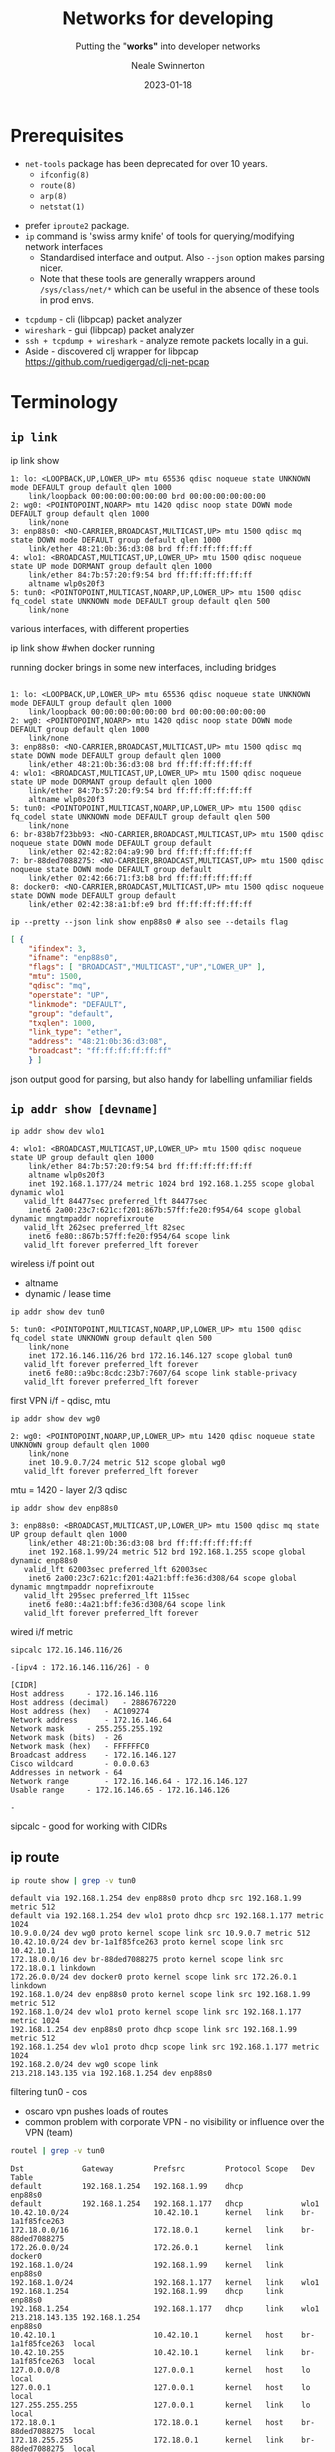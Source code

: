 #+OPTIONS: num:nil toc:1 timestamp:nil
#+Title: Networks for developing
#+Subtitle: Putting the "*works"* into developer networks
#+Author: Neale Swinnerton
#+Date: 2023-01-18
#+REVEAL_PLUGINS: (notes highlight)
#+REVEAL_INIT_OPTIONS: width:1500, slideNumber:true, controlsLayout: 'edges'
#+REVEAL_TITLE_SLIDE_BACKGROUND: ./img/title2-darker.png
#+REVEAL_TITLE_SLIDE_OPACITY: 0.2
#+REVEAL_DEFAULT_SLIDE_BACKGROUND_POSITION: right
#+REVEAL_DEFAULT_SLIDE_BACKGROUND_OPACITY: 0.2
#+REVEAL_TOC_SLIDE_BACKGROUND: ./img/agenda.png
#+REVEAL_TOC_SLIDE_BACKGROUND_SIZE: 800px
#+REVEAL_TOC_SLIDE_BACKGROUND_POSITION: right
#+REVEAL_TOC_SLIDE_BACKGROUND_OPACITY: 0.2
#+REVEAL_EXTRA_CSS: ./presentation.css
#+REVEAL_THEME: solarized
#+REVEAL_MARGIN: 0.1

* Prerequisites
   + =net-tools= package has been deprecated for over 10 years.
     - =ifconfig(8)=
     - =route(8)=
     - =arp(8)=
     - =netstat(1)=
   #+REVEAL: split:t
   + prefer =iproute2= package.
   + =ip= command is 'swiss army knife' of tools for querying/modifying network interfaces
    + Standardised interface and output. Also ~--json~ option makes parsing nicer.
    + Note that these tools are generally wrappers around =/sys/class/net/*= which can be useful in the absence of these tools in prod envs.
   #+REVEAL: split:t
   + =tcpdump= - cli (libpcap) packet analyzer
   + =wireshark= - gui (libpcap) packet analyzer
   + =ssh + tcpdump + wireshark= - analyze remote packets locally in a gui.
   + Aside - discovered clj wrapper for libpcap
     https://github.com/ruedigergad/clj-net-pcap

* Terminology
  :PROPERTIES:
  :reveal_background: ./img/terminology.jpg
  :reveal_background_size: 800px
  :reveal_background_position: right
  :reveal_background_opacity: 0.2
  :END:

** =ip link=
   #+ATTR_HTML: :class r-stack
   #+BEGIN_ip_link
   #+ATTR_REVEAL: :frag fade-in-then-out :frag_idx 1
   #+BEGIN_link1
   #+begin_example shell :wrap src routeros :exports both :results verbatim
      ip link show
   #+end_example

   #+begin_src routeros
   1: lo: <LOOPBACK,UP,LOWER_UP> mtu 65536 qdisc noqueue state UNKNOWN mode DEFAULT group default qlen 1000
       link/loopback 00:00:00:00:00:00 brd 00:00:00:00:00:00
   2: wg0: <POINTOPOINT,NOARP> mtu 1420 qdisc noop state DOWN mode DEFAULT group default qlen 1000
       link/none
   3: enp88s0: <NO-CARRIER,BROADCAST,MULTICAST,UP> mtu 1500 qdisc mq state DOWN mode DEFAULT group default qlen 1000
       link/ether 48:21:0b:36:d3:08 brd ff:ff:ff:ff:ff:ff
   4: wlo1: <BROADCAST,MULTICAST,UP,LOWER_UP> mtu 1500 qdisc noqueue state UP mode DORMANT group default qlen 1000
       link/ether 84:7b:57:20:f9:54 brd ff:ff:ff:ff:ff:ff
       altname wlp0s20f3
   5: tun0: <POINTOPOINT,MULTICAST,NOARP,UP,LOWER_UP> mtu 1500 qdisc fq_codel state UNKNOWN mode DEFAULT group default qlen 500
       link/none
   #+end_src
   #+begin_notes
various interfaces, with different properties
   #+end_notes
   #+END_link1

   #+ATTR_REVEAL: :frag fade-in-then-out :frag_idx 2
   #+BEGIN_link2
   #+begin_example shell :wrap src routeros :exports both :results verbatim
      ip link show #when docker running
   #+end_example
   #+begin_notes
running docker brings in some new interfaces, including bridges
   #+end_notes
   #+begin_src routeros

   1: lo: <LOOPBACK,UP,LOWER_UP> mtu 65536 qdisc noqueue state UNKNOWN mode DEFAULT group default qlen 1000
       link/loopback 00:00:00:00:00:00 brd 00:00:00:00:00:00
   2: wg0: <POINTOPOINT,NOARP> mtu 1420 qdisc noop state DOWN mode DEFAULT group default qlen 1000
       link/none
   3: enp88s0: <NO-CARRIER,BROADCAST,MULTICAST,UP> mtu 1500 qdisc mq state DOWN mode DEFAULT group default qlen 1000
       link/ether 48:21:0b:36:d3:08 brd ff:ff:ff:ff:ff:ff
   4: wlo1: <BROADCAST,MULTICAST,UP,LOWER_UP> mtu 1500 qdisc noqueue state UP mode DORMANT group default qlen 1000
       link/ether 84:7b:57:20:f9:54 brd ff:ff:ff:ff:ff:ff
       altname wlp0s20f3
   5: tun0: <POINTOPOINT,MULTICAST,NOARP,UP,LOWER_UP> mtu 1500 qdisc fq_codel state UNKNOWN mode DEFAULT group default qlen 500
       link/none
   6: br-838b7f23bb93: <NO-CARRIER,BROADCAST,MULTICAST,UP> mtu 1500 qdisc noqueue state DOWN mode DEFAULT group default
       link/ether 02:42:82:04:a9:90 brd ff:ff:ff:ff:ff:ff
   7: br-88ded7088275: <NO-CARRIER,BROADCAST,MULTICAST,UP> mtu 1500 qdisc noqueue state DOWN mode DEFAULT group default
       link/ether 02:42:66:71:f3:b8 brd ff:ff:ff:ff:ff:ff
   8: docker0: <NO-CARRIER,BROADCAST,MULTICAST,UP> mtu 1500 qdisc noqueue state DOWN mode DEFAULT group default
       link/ether 02:42:38:a1:bf:e9 brd ff:ff:ff:ff:ff:ff
   #+end_src

   #+END_link2

   #+ATTR_REVEAL: :frag appear :frag_idx 3
   #+BEGIN_link3
   #+begin_src shell :wrap src json :exports both :results verbatim
      ip --pretty --json link show enp88s0 # also see --details flag
   #+end_src

   #+RESULTS:
   #+begin_src json
   [ {
	   "ifindex": 3,
	   "ifname": "enp88s0",
	   "flags": [ "BROADCAST","MULTICAST","UP","LOWER_UP" ],
	   "mtu": 1500,
	   "qdisc": "mq",
	   "operstate": "UP",
	   "linkmode": "DEFAULT",
	   "group": "default",
	   "txqlen": 1000,
	   "link_type": "ether",
	   "address": "48:21:0b:36:d3:08",
	   "broadcast": "ff:ff:ff:ff:ff:ff"
       } ]
   #+end_src
   #+begin_notes
json output good for parsing, but also handy for labelling unfamiliar fields
   #+end_notes
   #+END_link3
   #+END_ip_link

** =ip addr show [devname]=
   #+ATTR_HTML: :class r-stack
   #+BEGIN_ip_addr
   #+ATTR_REVEAL: :frag fade-in-then-out :frag_idx 1
   #+BEGIN_wlo1
   #+begin_src shell :wrap src routeros :exports both :results verbatim
    ip addr show dev wlo1
   #+end_src

   #+ATTR_HTML: :class ip_results
   #+RESULTS:
   #+begin_src routeros
   4: wlo1: <BROADCAST,MULTICAST,UP,LOWER_UP> mtu 1500 qdisc noqueue state UP group default qlen 1000
       link/ether 84:7b:57:20:f9:54 brd ff:ff:ff:ff:ff:ff
       altname wlp0s20f3
       inet 192.168.1.177/24 metric 1024 brd 192.168.1.255 scope global dynamic wlo1
	  valid_lft 84477sec preferred_lft 84477sec
       inet6 2a00:23c7:621c:f201:867b:57ff:fe20:f954/64 scope global dynamic mngtmpaddr noprefixroute
	  valid_lft 262sec preferred_lft 82sec
       inet6 fe80::867b:57ff:fe20:f954/64 scope link
	  valid_lft forever preferred_lft forever
   #+end_src
   #+begin_notes
wireless i/f
point out
+ altname
+ dynamic / lease time
   #+end_notes
   #+END_wlo1

   #+ATTR_REVEAL: :frag fade-in-then-out :frag_idx 2
   #+begin_tun0

   #+begin_src shell :wrap src routeros :exports both :results verbatim
    ip addr show dev tun0
   #+end_src

   #+RESULTS:
   #+begin_src routeros
   5: tun0: <POINTOPOINT,MULTICAST,NOARP,UP,LOWER_UP> mtu 1500 qdisc fq_codel state UNKNOWN group default qlen 500
       link/none
       inet 172.16.146.116/26 brd 172.16.146.127 scope global tun0
	  valid_lft forever preferred_lft forever
       inet6 fe80::a9bc:8cdc:23b7:7607/64 scope link stable-privacy
	  valid_lft forever preferred_lft forever
   #+end_src
   #+begin_notes
first VPN i/f - qdisc, mtu
   #+end_notes
   #+end_tun0

   #+ATTR_REVEAL: :frag fade-in-then-out :frag_idx 3
   #+BEGIN_wg0
   #+begin_src shell :wrap src routeros :exports both :results verbatim
    ip addr show dev wg0
   #+end_src

   #+RESULTS:
   #+begin_src routeros
   2: wg0: <POINTOPOINT,NOARP,UP,LOWER_UP> mtu 1420 qdisc noqueue state UNKNOWN group default qlen 1000
       link/none
       inet 10.9.0.7/24 metric 512 scope global wg0
	  valid_lft forever preferred_lft forever
   #+end_src
   #+begin_notes
mtu = 1420 - layer 2/3
qdisc
   #+end_notes
   #+END_wg0

   #+ATTR_REVEAL: :frag fade-in-then-out :frag_idx 4
   #+BEGIN_enp88s0
   #+begin_src shell :wrap src routeros :exports both :results verbatim
    ip addr show dev enp88s0
   #+end_src

   #+RESULTS:
   #+begin_src routeros
   3: enp88s0: <BROADCAST,MULTICAST,UP,LOWER_UP> mtu 1500 qdisc mq state UP group default qlen 1000
       link/ether 48:21:0b:36:d3:08 brd ff:ff:ff:ff:ff:ff
       inet 192.168.1.99/24 metric 512 brd 192.168.1.255 scope global dynamic enp88s0
	  valid_lft 62003sec preferred_lft 62003sec
       inet6 2a00:23c7:621c:f201:4a21:bff:fe36:d308/64 scope global dynamic mngtmpaddr noprefixroute
	  valid_lft 295sec preferred_lft 115sec
       inet6 fe80::4a21:bff:fe36:d308/64 scope link
	  valid_lft forever preferred_lft forever
   #+end_src
   #+begin_notes
wired i/f
metric
   #+end_notes
   #+END_enp88s0

   #+ATTR_REVEAL: :frag appear :frag_idx 5
   #+BEGIN_sipcalc
   #+begin_src shell :wrap src routeros :exports both :results verbatim
    sipcalc 172.16.146.116/26
   #+end_src

   #+RESULTS:
   #+begin_src routeros
   -[ipv4 : 172.16.146.116/26] - 0

   [CIDR]
   Host address		- 172.16.146.116
   Host address (decimal)	- 2886767220
   Host address (hex)	- AC109274
   Network address		- 172.16.146.64
   Network mask		- 255.255.255.192
   Network mask (bits)	- 26
   Network mask (hex)	- FFFFFFC0
   Broadcast address	- 172.16.146.127
   Cisco wildcard		- 0.0.0.63
   Addresses in network	- 64
   Network range		- 172.16.146.64 - 172.16.146.127
   Usable range		- 172.16.146.65 - 172.16.146.126

   -
   #+end_src
   #+begin_notes
sipcalc - good for working with CIDRs
   #+end_notes
   #+END_sipcalc
   #+END_ip_addr

** ip route
   #+ATTR_HTML: :class r-stack
   #+BEGIN_ip_route

   #+ATTR_REVEAL: :frag fade-in-then-out :frag_idx 1
   #+BEGIN_route1
    #+begin_src sh :wrap src routeros :exports both :results verbatim
      ip route show | grep -v tun0
    #+end_src

    #+RESULTS:
    #+begin_src routeros
    default via 192.168.1.254 dev enp88s0 proto dhcp src 192.168.1.99 metric 512
    default via 192.168.1.254 dev wlo1 proto dhcp src 192.168.1.177 metric 1024
    10.9.0.0/24 dev wg0 proto kernel scope link src 10.9.0.7 metric 512
    10.42.10.0/24 dev br-1a1f85fce263 proto kernel scope link src 10.42.10.1
    172.18.0.0/16 dev br-88ded7088275 proto kernel scope link src 172.18.0.1 linkdown
    172.26.0.0/24 dev docker0 proto kernel scope link src 172.26.0.1 linkdown
    192.168.1.0/24 dev enp88s0 proto kernel scope link src 192.168.1.99 metric 512
    192.168.1.0/24 dev wlo1 proto kernel scope link src 192.168.1.177 metric 1024
    192.168.1.254 dev enp88s0 proto dhcp scope link src 192.168.1.99 metric 512
    192.168.1.254 dev wlo1 proto dhcp scope link src 192.168.1.177 metric 1024
    192.168.2.0/24 dev wg0 scope link
    213.218.143.135 via 192.168.1.254 dev enp88s0
    #+end_src
    #+begin_notes
filtering tun0 - cos
+ oscaro vpn pushes loads of routes
+ common problem with corporate VPN - no visibility or influence over the VPN (team)
    #+end_notes
   #+END_route1

   #+ATTR_REVEAL: :frag appear :frag_idx 2
   #+BEGIN_route2
    #+begin_src sh :wrap src routeros :exports both :results verbatim
      routel | grep -v tun0
    #+end_src

    #+RESULTS:
    #+begin_src routeros
    Dst             Gateway         Prefsrc         Protocol Scope   Dev              Table
    default         192.168.1.254   192.168.1.99    dhcp             enp88s0
    default         192.168.1.254   192.168.1.177   dhcp             wlo1
    10.42.10.0/24                   10.42.10.1      kernel   link    br-1a1f85fce263
    172.18.0.0/16                   172.18.0.1      kernel   link    br-88ded7088275
    172.26.0.0/24                   172.26.0.1      kernel   link    docker0
    192.168.1.0/24                  192.168.1.99    kernel   link    enp88s0
    192.168.1.0/24                  192.168.1.177   kernel   link    wlo1
    192.168.1.254                   192.168.1.99    dhcp     link    enp88s0
    192.168.1.254                   192.168.1.177   dhcp     link    wlo1
    213.218.143.135 192.168.1.254                                    enp88s0
    10.42.10.1                      10.42.10.1      kernel   host    br-1a1f85fce263  local
    10.42.10.255                    10.42.10.1      kernel   link    br-1a1f85fce263  local
    127.0.0.0/8                     127.0.0.1       kernel   host    lo               local
    127.0.0.1                       127.0.0.1       kernel   host    lo               local
    127.255.255.255                 127.0.0.1       kernel   link    lo               local
    172.18.0.1                      172.18.0.1      kernel   host    br-88ded7088275  local
    172.18.255.255                  172.18.0.1      kernel   link    br-88ded7088275  local
    172.26.0.1                      172.26.0.1      kernel   host    docker0          local
    172.26.0.255                    172.26.0.1      kernel   link    docker0          local
    192.168.1.99                    192.168.1.99    kernel   host    enp88s0          local
    192.168.1.177                   192.168.1.177   kernel   host    wlo1             local
    192.168.1.255                   192.168.1.99    kernel   link    enp88s0          local
    192.168.1.255                   192.168.1.177   kernel   link    wlo1             local
    #+end_src
    #+END_route2
   #+begin_notes
different format
   #+end_notes
    #+END_ip_route
    
** bridges
#+begin_src sh :wrap src routeros :exports both :results verbatim
ip link show type bridge
#+end_src

#+RESULTS:
: 6: br-1a1f85fce263: <NO-CARRIER,BROADCAST,MULTICAST,UP> mtu 1500 qdisc noqueue state DOWN mode DEFAULT group default
:     link/ether 02:42:cd:61:52:96 brd ff:ff:ff:ff:ff:ff
: 7: docker0: <NO-CARRIER,BROADCAST,MULTICAST,UP> mtu 1500 qdisc noqueue state DOWN mode DEFAULT group default
:     link/ether 02:42:55:a7:03:b0 brd ff:ff:ff:ff:ff:ff
: 8: br-88ded7088275: <NO-CARRIER,BROADCAST,MULTICAST,UP> mtu 1500 qdisc noqueue state DOWN mode DEFAULT group default
:     link/ether 02:42:8b:26:25:07 brd ff:ff:ff:ff:ff:ff

#+begin_src shell :wrap src routeros :exports both :results verbatim
docker network ls
#+end_src

#+RESULTS:
#+begin_src routeros
NETWORK ID     NAME                  DRIVER    SCOPE
88ded7088275   Eiffel-strapi         bridge    local
9ce342a1ce54   bridge                bridge    local
cb20fdb51056   host                  host      local
1a1f85fce263   network-safari_net0   bridge    local
70d3f12412e2   none                  null      local
#+end_src
#+begin_notes
docker creates a bridge ~ 'software router'
k8s extends this with flannel - virtual network across multiple nodes
#+end_notes
** protocols
     | UDP  | connectionless, lossy                                      |
     | TCP  | connection-oriented, congestion-controlled, reliable       |
     | ICMP | control protocol, more important for ipv6 (ping uses this) |
     | IGMP | group control protocol, used for multicast                 |
     | DHCP | host configuration protocol - dynamic IP, routes etc.      |
     | NTP  | Network time protocol
     #+begin_notes
network layer protocols
     #+end_notes
#+REVEAL: split:t
     | HTTP(S)                   | Old faithful (TCP, TLS)                                            |
     | QUIC (colloquially TCP/2) | low latency, multiplexed, error-corrected, reliable, UDP/TLS based |
     | HTTP/3                    | HTTP over QUIC                                                     |
     #+begin_notes
application layer protocols
     #+end_notes

*** DHCP - Dynamic Host Configuration Protocol
    - IP address leases
    - Gateways
    - Hostname
    - Domain name
    - Domain name server
    - Domain search lists
    - Static Routes
    - Time Servers
    - Time Zone
    #+begin_notes
dhcp, dns, servers often 'complected' - dnsmasq
    #+end_notes
** Time
  :PROPERTIES:
  :reveal_background: ./img/dependency.png
  :reveal_background_size: 800px
  :reveal_background_position: right
  :reveal_background_opacity: 0.2
  :END:

- Anything crypto is sensitive to times (certificate validity checks)
- Network changes (i.e. starting and stopping VPNs or docker
  containers) can trigger time server changes
#+begin_notes
+ ntp - one guy did most of the dev for decades.
+ other implementations becoming available.
+ dns and ntp often implicated in DDOS amplification attacks, firewall mitigations
#+end_notes
#+REVEAL: split:t
#+ATTR_HTML: :class r-stack
#+BEGIN_time
#+ATTR_REVEAL: :frag fade-in-then-out :frag_idx 1
#+BEGIN_timedatectl
  #+begin_src sh :wrap src shell :exports both :results verbatim
  timedatectl
  #+end_src

  #+RESULTS:
  #+begin_src shell
		 Local time: Wed 2023-01-18 10:47:45 GMT
	     Universal time: Wed 2023-01-18 10:47:45 UTC
		   RTC time: Wed 2023-01-18 10:47:45
		  Time zone: Europe/London (GMT, +0000)
  System clock synchronized: yes
		NTP service: active
	    RTC in local TZ: no
  #+end_src
  #+END_timedatectl

   #+ATTR_REVEAL: :frag appear :frag_idx 2
   #+BEGIN_timesyncd
  #+begin_src sh :wrap src shell :exports both :results verbatim
    systemctl status systemd-timesyncd
  #+end_src

  #+RESULTS:
  #+begin_src shell
  ● systemd-timesyncd.service - Network Time Synchronization
       Loaded: loaded (/usr/lib/systemd/system/systemd-timesyncd.service; enabled; preset: enabled)
       Active: active (running) since Tue 2023-01-17 09:41:16 GMT; 1 day 1h ago
	 Docs: man:systemd-timesyncd.service(8)
     Main PID: 590 (systemd-timesyn)
       Status: "Contacted time server [2a0d:5440::24]:123 (2.arch.pool.ntp.org)."
	Tasks: 4 (limit: 18749)
       Memory: 1.9M
	  CPU: 806ms
       CGroup: /system.slice/systemd-timesyncd.service
	       └─590 /usr/lib/systemd/systemd-timesyncd

  Jan 18 10:22:29 jurgen systemd-timesyncd[590]: Network configuration changed, trying to establish connection.
  Jan 18 10:22:29 jurgen systemd-timesyncd[590]: Contacted time server [2a0d:5440::24]:123 (2.arch.pool.ntp.org).
  Jan 18 10:22:31 jurgen systemd-timesyncd[590]: Network configuration changed, trying to establish connection.
  Jan 18 10:22:31 jurgen systemd-timesyncd[590]: Contacted time server [2a0d:5440::24]:123 (2.arch.pool.ntp.org).
  Jan 18 10:22:31 jurgen systemd-timesyncd[590]: Network configuration changed, trying to establish connection.
  Jan 18 10:22:31 jurgen systemd-timesyncd[590]: Contacted time server [2a0d:5440::24]:123 (2.arch.pool.ntp.org).
  Jan 18 10:22:31 jurgen systemd-timesyncd[590]: Network configuration changed, trying to establish connection.
  Jan 18 10:22:31 jurgen systemd-timesyncd[590]: Contacted time server [2a0d:5440::24]:123 (2.arch.pool.ntp.org).
  Jan 18 10:22:31 jurgen systemd-timesyncd[590]: Network configuration changed, trying to establish connection.
  Jan 18 10:22:31 jurgen systemd-timesyncd[590]: Contacted time server [2a0d:5440::24]:123 (2.arch.pool.ntp.org).
  #+end_src
#+END_timesyncd
#+END_time
** Miscellaneous

    - link parameters
      + =MTU=
      + =QDISC=
      + =QLEN=
    - socket options
      + =SO_LINGER=
      + =SO_NODELAY=
    #+begin_notes
MTU - maximum transmission unit
QDISC / QLEN - if your app is stressed the network i/f can behave differently
    #+end_notes
* Why is it DNS?
  :PROPERTIES:
  :reveal_background: ./img/its_always_dns.jpg
  :reveal_background_size: 800px
  :reveal_background_position: right
  :reveal_background_opacity: 0.2
  :END:

** Hardest problems in Computer Science
    + Naming
    + Caching
    + Recursion
    + Distributed
      - unreliable
      - badly (or maliciously) configured

** Context
    + Old Protocol (1987) - RFC1034 / RFC1035
      - Updated by 1101, 1183, 1348, 1876, 1982, 1995, 1996, 2065, 2136, 2181, 2137, 2308, 2535, 2673, 2845, 3425, 3658, 4033, 4034, 4035, 4343, 5936, 5966, 6604, 7766, 8482, 8490, 8767
    #+begin_notes
    + First step for most network interactions - performance is critical for interactivity.
    + We trusted back then. What is Authority? (DNSSec introduces crypto - another problem)
    #+end_notes

** What is stored in DNS?
#+begin_example shell :exports both :results verbatim :wrap src dns
dig +nocomments any sw1nn.com | sort -r -k 1 -k 4
#+end_example

#+RESULTS:
#+begin_src dns
;; WHEN: Wed Jan 18 09:52:27 GMT 2023
;sw1nn.com.			IN	ANY
sw1nn.com.		873	IN	SOA	ns-895.awsdns-47.net. awsdns-hostmaster.amazon.com. 1 7200 900 1209600 86400
sw1nn.com.		873	IN	NS	ns-895.awsdns-47.net.
sw1nn.com.		873	IN	NS	ns-427.awsdns-53.com.
sw1nn.com.		873	IN	NS	ns-1668.awsdns-16.co.uk.
sw1nn.com.		873	IN	NS	ns-1409.awsdns-48.org.
sw1nn.com.		873	IN	MX	5 alt2.aspmx.l.google.com.
sw1nn.com.		873	IN	MX	5 alt1.aspmx.l.google.com.
sw1nn.com.		873	IN	MX	1 aspmx.l.google.com.
sw1nn.com.		873	IN	MX	10 alt4.aspmx.l.google.com.
sw1nn.com.		873	IN	MX	10 alt3.aspmx.l.google.com.
sw1nn.com.		59	IN	A	143.204.68.64
sw1nn.com.		59	IN	A	143.204.68.6
sw1nn.com.		59	IN	A	143.204.68.19
sw1nn.com.		59	IN	A	143.204.68.109
sw1nn.com.		299	IN	TXT	"v=spf1 a:gw0.sw1nn.com include:_spf.google.com -all"
sw1nn.com.		299	IN	TXT	"keybase-site-verification=Sbl5DIqMz2YhOzwJRJ-42cuCc_5bi-IqcDgDoLI4xxY"
sw1nn.com.		299	IN	TXT	"google-site-verification=j9z8EzWtUwDq8euHd3e6BT9zcWMh7RpGasi4ldaXqeA"
sw1nn.com.		299	IN	CAA	0 issuewild ";"
sw1nn.com.		299	IN	CAA	0 issue "letsencrypt.org"
sw1nn.com.		299	IN	CAA	0 issue "awstrust.com"
sw1nn.com.		299	IN	CAA	0 issue "amazontrust.com"
sw1nn.com.		299	IN	CAA	0 issue "amazon.com"
sw1nn.com.		299	IN	CAA	0 issue "amazonaws.com"
;; SERVER: 127.0.0.53#53(127.0.0.53) (TCP)
;; Query time: 16 msec
;; MSG SIZE  rcvd: 826
;; global options: +cmd
; <<>> DiG 9.18.10 <<>> +nocomments any sw1nn.com


#+end_src
#+begin_notes
PTR records - often difficult to set up because you don't 'own' the netrange. (as opposed to the domain name)
#+end_notes

** Configuring your local DNS server
- How does your local machine resolve names?
  #+caption: /etc/nsswitch.conf
  #+begin_src src conf
  ...

  hosts: mymachines mdns_minimal [NOTFOUND=return] resolve [!UNAVAIL=return] files myhostname dns

  ...
  #+end_src
#+begin_notes
very finickity - try to use defaults
#+end_notes

  #+caption: /etc/resolv.conf
  #+begin_src src conf
      nameserver 192.168.0.1
      nameserver 172.20.0.2
      search home lan
  #+end_src

  #+REVEAL: split: t
  #+begin_src sh :exports results :results output :wrap src diff
    diff -uw \
	 --label resolv.conf \
	 --label stub-resolv.conf \
	 <(grep -v '#' /run/systemd/resolve/resolv.conf)  \
	 <(grep -v '#' /run/systemd/resolve/stub-resolv.conf) || true
  #+end_src

#+begin_notes
systemd-resolved  vs resolvconf

#+end_notes
  #+caption: /run/systemd/resolve/* # (comments elided)
  #+RESULTS:
  #+begin_src diff
  --- resolv.conf
  +++ stub-resolv.conf
  @@ -1,6 +1,4 @@

  -nameserver 192.168.1.254
  -nameserver fe80::e675:dcff:fec3:6f93%4
  -nameserver 192.168.1.254
  -nameserver fe80::e675:dcff:fec3:6f93%3
  +nameserver 127.0.0.53
  +options edns0 trust-ad
   search ad.corp gcp.oscaro.internal oscaro.be oscaro.com oscaro.de oscaro.es oscaro.media oscaro.pt oscaro.team oscaroad.com home blandford paxton
  #+end_src

  #+REVEAL: split: t
  #+name: resolvectl_status
  #+begin_src sh :exports both :results code
  resolvectl status
  #+end_src

  #+RESULTS: resolvectl_status
  #+begin_src sh
  Global
	     Protocols: +LLMNR +mDNS -DNSOverTLS DNSSEC=no/unsupported
      resolv.conf mode: stub
  Fallback DNS Servers: 1.1.1.1#cloudflare-dns.com 9.9.9.9#dns.quad9.net
			8.8.8.8#dns.google 2606:4700:4700::1111#cloudflare-dns.com
			2620:fe::9#dns.quad9.net 2001:4860:4860::8888#dns.google

  Link 2 (wg0)
  Current Scopes: none
       Protocols: -DefaultRoute +LLMNR -mDNS -DNSOverTLS DNSSEC=no/unsupported

  Link 3 (enp88s0)
  Current Scopes: none
       Protocols: -DefaultRoute +LLMNR -mDNS -DNSOverTLS DNSSEC=no/unsupported
      DNS Domain: blandford paxton

  Link 4 (wlo1)
      Current Scopes: DNS LLMNR/IPv4 LLMNR/IPv6
	   Protocols: +DefaultRoute +LLMNR -mDNS -DNSOverTLS DNSSEC=no/unsupported
  Current DNS Server: 192.168.1.254
	 DNS Servers: 192.168.1.254 fe80::e675:dcff:fec3:6f93
	  DNS Domain: home

  Link 5 (tun0)
      Current Scopes: DNS
	   Protocols: -DefaultRoute -LLMNR -mDNS -DNSOverTLS DNSSEC=no/unsupported
  Current DNS Server: 172.16.144.30
	 DNS Servers: 172.16.144.29 172.16.144.30
	  DNS Domain: ad.corp gcp.oscaro.internal oscaro.be oscaro.com oscaro.de
		      oscaro.es oscaro.media oscaro.pt oscaro.team oscaroad.com
  #+end_src

** =multicast DNS= (mDNS) / =Link Local Multicast Name Resolution= (=LLMNR=)

   - serverless name resolution
   - implemented by Bonjour (Apple), avahi (linux)
   - local network only (by default)
   - Packet containing query sent to multicast address 224.0.0.251 (UDP 5353)
   - Often used with DNS-DS (DNS service Discovery) for 'zeroconf'
     discovery (e.g. this is how your phone finds local printers)
   - NetBIOS roughly analogous in windows, but MS moving to mDNS


* Packet Capture FTW
#+BEGIN_SRC ditaa :file img/network-diagram.png :cmdline -s 0.8

  +--------------+                    +--------------+
  | host 1       |                    | host 3       |
  | cRED         |<-------------------| cBLU         |
  | 10.42.10.101 |                    | 10.42.10.103 |--+          /--------------\
  |              |                    |              |  |          | dns0         |
  +--------------+                    +--------------+  |          | cDDD         |
    ^   |                                   ^           |          | {d}          |
    |   |                                   |           |          | 10.42.10.254 |
    |   |                                   |           |          \--------------/
    |   |           +--------------+        |           |              ^  ^  ^
    |   |           | host 2       |        |           |              |  |  |
    |   +---------->| cGRE         |--------+           +------=-------+  |  |
    |               | 10.42.10.102 |                                      |  |
    |               |              |------------------=-------------------+  |
    |               +--------------+                                         |
    |                                                                        |
    +-----------------------=------------------------------------------------+
  #+END_SRC

#+begin_notes
+ 3 identical hosts, on GET call next in sequence
+ 'custom' DNS (not default - docker has embedded DNS)
#+end_notes
  #+RESULTS:
  [[file:img/network-diagram.png]]

* {ip,ip6,arp,eb}tables

- Allows manipulation of packets passing through a network interface.
  + firewalling - block unwanted packets
  + NAT - translate 'connections' from a subnet to another subnet
    (typically from a private subnet to a public one). Maintains state
    to allow response packets to be reverse translated.
  + packet mangling - Change characteristics of packets on the fly
    - change ports
    - change addresses
    - change flags
- nftables replaces iptables et al., although iptables is still in wide use.
** Typical output

#+ATTR_HTML: :class r-stack
#+begin_packets
#+ATTR_REVEAL: :frag fade-in-then-out :frag_idx 1
#+begin_iptables
#+begin_example shell :exports both :results verbatim
iptables --numeric --verbose --list # --table filter
#+end_example
#+begin_notes
iptables has built in tables, filter is default
#+end_notes
#+RESULTS:
#+begin_src routeros
Chain INPUT (policy ACCEPT 0 packets, 0 bytes)
 pkts bytes target     prot opt in     out     source               destination

Chain FORWARD (policy DROP 0 packets, 0 bytes)
 pkts bytes target     prot opt in     out     source               destination
54690  104M DOCKER-USER  all  --  *      *       0.0.0.0/0            0.0.0.0/0
54690  104M DOCKER-ISOLATION-STAGE-1  all  --  *      *       0.0.0.0/0            0.0.0.0/0
 6890   20M ACCEPT     all  --  *      br-46b699d0a4fe  0.0.0.0/0            0.0.0.0/0            ctstate RELATED,ESTABLISHED
   20  1168 DOCKER     all  --  *      br-46b699d0a4fe  0.0.0.0/0            0.0.0.0/0
 5477  361K ACCEPT     all  --  br-46b699d0a4fe !br-46b699d0a4fe  0.0.0.0/0            0.0.0.0/0
   20  1168 ACCEPT     all  --  br-46b699d0a4fe br-46b699d0a4fe  0.0.0.0/0            0.0.0.0/0
25494   82M ACCEPT     all  --  *      docker0  0.0.0.0/0            0.0.0.0/0            ctstate RELATED,ESTABLISHED
    0     0 DOCKER     all  --  *      docker0  0.0.0.0/0            0.0.0.0/0
16809  917K ACCEPT     all  --  docker0 !docker0  0.0.0.0/0            0.0.0.0/0
    0     0 ACCEPT     all  --  docker0 docker0  0.0.0.0/0            0.0.0.0/0
 1614 1396K ACCEPT     all  --  *      br-88ded7088275  0.0.0.0/0            0.0.0.0/0            ctstate RELATED,ESTABLISHED
   11   660 DOCKER     all  --  *      br-88ded7088275  0.0.0.0/0            0.0.0.0/0
  596 36816 ACCEPT     all  --  br-88ded7088275 !br-88ded7088275  0.0.0.0/0            0.0.0.0/0
   11   660 ACCEPT     all  --  br-88ded7088275 br-88ded7088275  0.0.0.0/0            0.0.0.0/0

Chain OUTPUT (policy ACCEPT 0 packets, 0 bytes)
 pkts bytes target     prot opt in     out     source               destination

Chain DOCKER (3 references)
 pkts bytes target     prot opt in     out     source               destination
    0     0 ACCEPT     tcp  --  !br-46b699d0a4fe br-46b699d0a4fe  0.0.0.0/0            10.42.10.103         tcp dpt:80
    0     0 ACCEPT     tcp  --  !br-46b699d0a4fe br-46b699d0a4fe  0.0.0.0/0            10.42.10.101         tcp dpt:80
    0     0 ACCEPT     tcp  --  !br-46b699d0a4fe br-46b699d0a4fe  0.0.0.0/0            10.42.10.102         tcp dpt:80

Chain DOCKER-ISOLATION-STAGE-1 (1 references)
 pkts bytes target     prot opt in     out     source               destination
 5477  361K DOCKER-ISOLATION-STAGE-2  all  --  br-46b699d0a4fe !br-46b699d0a4fe  0.0.0.0/0            0.0.0.0/0
16809  917K DOCKER-ISOLATION-STAGE-2  all  --  docker0 !docker0  0.0.0.0/0            0.0.0.0/0
  596 36816 DOCKER-ISOLATION-STAGE-2  all  --  br-88ded7088275 !br-88ded7088275  0.0.0.0/0            0.0.0.0/0
67668  120M RETURN     all  --  *      *       0.0.0.0/0            0.0.0.0/0

Chain DOCKER-ISOLATION-STAGE-2 (3 references)
 pkts bytes target     prot opt in     out     source               destination
    0     0 DROP       all  --  *      br-46b699d0a4fe  0.0.0.0/0            0.0.0.0/0
    0     0 DROP       all  --  *      docker0  0.0.0.0/0            0.0.0.0/0
    0     0 DROP       all  --  *      br-88ded7088275  0.0.0.0/0            0.0.0.0/0
27186 1615K RETURN     all  --  *      *       0.0.0.0/0            0.0.0.0/0

Chain DOCKER-USER (1 references)
 pkts bytes target     prot opt in     out     source               destination
67668  120M RETURN     all  --  *      *       0.0.0.0/0            0.0.0.0/0


#+end_src
#+end_iptables

#+ATTR_REVEAL: :frag fade-in-then-out :frag_idx 2
#+begin_nftables
#+begin_example shell :exports both :results verbatim
nft list table filter # --json
#+end_example

#+RESULTS:
#+begin_src routeros
table ip filter {
	chain DOCKER {
		iifname != "br-46b699d0a4fe" oifname "br-46b699d0a4fe" ip daddr 10.42.10.103 tcp dport 80 counter packets 0 bytes 0 accept
		iifname != "br-46b699d0a4fe" oifname "br-46b699d0a4fe" ip daddr 10.42.10.101 tcp dport 80 counter packets 0 bytes 0 accept
		iifname != "br-46b699d0a4fe" oifname "br-46b699d0a4fe" ip daddr 10.42.10.102 tcp dport 80 counter packets 0 bytes 0 accept
	}

	chain DOCKER-ISOLATION-STAGE-1 {
		iifname "br-46b699d0a4fe" oifname != "br-46b699d0a4fe" counter packets 5477 bytes 360669 jump DOCKER-ISOLATION-STAGE-2
		iifname "docker0" oifname != "docker0" counter packets 16809 bytes 916799 jump DOCKER-ISOLATION-STAGE-2
		iifname "br-88ded7088275" oifname != "br-88ded7088275" counter packets 596 bytes 36816 jump DOCKER-ISOLATION-STAGE-2
		counter packets 67668 bytes 119715166 return
	}

	chain DOCKER-ISOLATION-STAGE-2 {
		oifname "br-46b699d0a4fe" counter packets 0 bytes 0 drop
		oifname "docker0" counter packets 0 bytes 0 drop
		oifname "br-88ded7088275" counter packets 0 bytes 0 drop
		counter packets 27186 bytes 1615320 return
	}

	chain FORWARD {
		type filter hook forward priority filter; policy drop;
		counter packets 54690 bytes 103775984 jump DOCKER-USER
		counter packets 54690 bytes 103775984 jump DOCKER-ISOLATION-STAGE-1
		oifname "br-46b699d0a4fe" xt match conntrack counter packets 6890 bytes 20067112 accept
		oifname "br-46b699d0a4fe" counter packets 20 bytes 1168 jump DOCKER
		iifname "br-46b699d0a4fe" oifname != "br-46b699d0a4fe" counter packets 5477 bytes 360669 accept
		iifname "br-46b699d0a4fe" oifname "br-46b699d0a4fe" counter packets 20 bytes 1168 accept
		oifname "docker0" xt match conntrack counter packets 25494 bytes 82430236 accept
		oifname "docker0" counter packets 0 bytes 0 jump DOCKER
		iifname "docker0" oifname != "docker0" counter packets 16809 bytes 916799 accept
		iifname "docker0" oifname "docker0" counter packets 0 bytes 0 accept
		oifname "br-88ded7088275" xt match conntrack counter packets 1614 bytes 1396219 accept
		oifname "br-88ded7088275" counter packets 11 bytes 660 jump DOCKER
		iifname "br-88ded7088275" oifname != "br-88ded7088275" counter packets 596 bytes 36816 accept
		iifname "br-88ded7088275" oifname "br-88ded7088275" counter packets 11 bytes 660 accept
	}

	chain DOCKER-USER {
		counter packets 67668 bytes 119715166 return
	}
}

#+end_src
#+end_nftables

#+ATTR_REVEAL: :frag appear :frag_idx 3
#+begin_nat
#+begin_example shell :exports both :results verbatim
iptables --table nat --numeric --verbose --list
#+end_example

#+RESULTS:
#+begin_src routeros
Chain PREROUTING (policy ACCEPT 0 packets, 0 bytes)
 pkts bytes target     prot opt in     out     source               destination
   60  4222 DOCKER     all  --  *      *       0.0.0.0/0            0.0.0.0/0            ADDRTYPE match dst-type LOCAL

Chain INPUT (policy ACCEPT 0 packets, 0 bytes)
 pkts bytes target     prot opt in     out     source               destination

Chain OUTPUT (policy ACCEPT 0 packets, 0 bytes)
 pkts bytes target     prot opt in     out     source               destination
   18  1152 DOCKER     all  --  *      *       0.0.0.0/0           !127.0.0.0/8          ADDRTYPE match dst-type LOCAL

Chain POSTROUTING (policy ACCEPT 0 packets, 0 bytes)
 pkts bytes target     prot opt in     out     source               destination
  103  6411 MASQUERADE  all  --  *      !br-46b699d0a4fe  10.42.10.0/24        0.0.0.0/0
   18  1080 MASQUERADE  all  --  *      !docker0  172.26.0.0/24        0.0.0.0/0
   11   684 MASQUERADE  all  --  *      !br-88ded7088275  172.18.0.0/16        0.0.0.0/0
    0     0 MASQUERADE  tcp  --  *      *       10.42.10.103         10.42.10.103         tcp dpt:80
    0     0 MASQUERADE  tcp  --  *      *       10.42.10.101         10.42.10.101         tcp dpt:80
    0     0 MASQUERADE  tcp  --  *      *       10.42.10.102         10.42.10.102         tcp dpt:80

Chain DOCKER (2 references)
 pkts bytes target     prot opt in     out     source               destination
    0     0 RETURN     all  --  br-46b699d0a4fe *       0.0.0.0/0            0.0.0.0/0
    0     0 RETURN     all  --  docker0 *       0.0.0.0/0            0.0.0.0/0
    0     0 RETURN     all  --  br-88ded7088275 *       0.0.0.0/0            0.0.0.0/0
    0     0 DNAT       tcp  --  !br-46b699d0a4fe *       0.0.0.0/0            0.0.0.0/0            tcp dpt:8103 to:10.42.10.103:80
    0     0 DNAT       tcp  --  !br-46b699d0a4fe *       0.0.0.0/0            0.0.0.0/0            tcp dpt:8101 to:10.42.10.101:80
    0     0 DNAT       tcp  --  !br-46b699d0a4fe *       0.0.0.0/0            0.0.0.0/0            tcp dpt:8102 to:10.42.10.102:80

#+end_src
#+end_nat
#+end_packets
* Cloud

(AWS Specific, but other providers have comparable)

- Same concepts apply in cloud envs, but sometimes 'off instance',
  managed by API rather than CLI
- VPC (Virtual Private Cloud)
  + Subnets (public/private)
  + provide DNS, Time services
  + Internet Gateways
  + NAT Instances
#+REVEAL: split: t
- Firewall
  + Security Groups (Stateful) / Resource Level
  + Network ACLs (Stateless) / Subnet Level - MTU negotiation rules maybe
- DHCP option sets - custom DNS, time servers
- VPC Flow logs
  + Aggregated data (not as helpful for live debugging)
  + Some 'meta' traffic not logged (e.g. AWS Instance Metadata Service, License activation etc)



* Wrap Up
:PROPERTIES:
:UNNUMBERED: notoc
:END:
 - [[https://github.com/sw1nn/network-safari][github.com/sw1nn/network-safari]]

   [[./img/repo-qr.png]]
